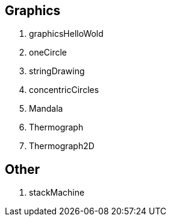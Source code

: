 
== Graphics

. graphicsHelloWold
. oneCircle
. stringDrawing
. concentricCircles
. Mandala
. Thermograph
. Thermograph2D

== Other

. stackMachine
